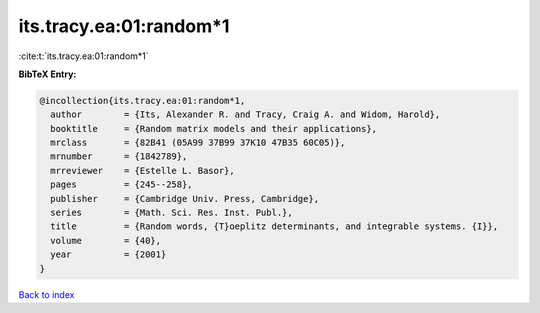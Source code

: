 its.tracy.ea:01:random*1
========================

:cite:t:`its.tracy.ea:01:random*1`

**BibTeX Entry:**

.. code-block:: bibtex

   @incollection{its.tracy.ea:01:random*1,
     author        = {Its, Alexander R. and Tracy, Craig A. and Widom, Harold},
     booktitle     = {Random matrix models and their applications},
     mrclass       = {82B41 (05A99 37B99 37K10 47B35 60C05)},
     mrnumber      = {1842789},
     mrreviewer    = {Estelle L. Basor},
     pages         = {245--258},
     publisher     = {Cambridge Univ. Press, Cambridge},
     series        = {Math. Sci. Res. Inst. Publ.},
     title         = {Random words, {T}oeplitz determinants, and integrable systems. {I}},
     volume        = {40},
     year          = {2001}
   }

`Back to index <../By-Cite-Keys.html>`__
